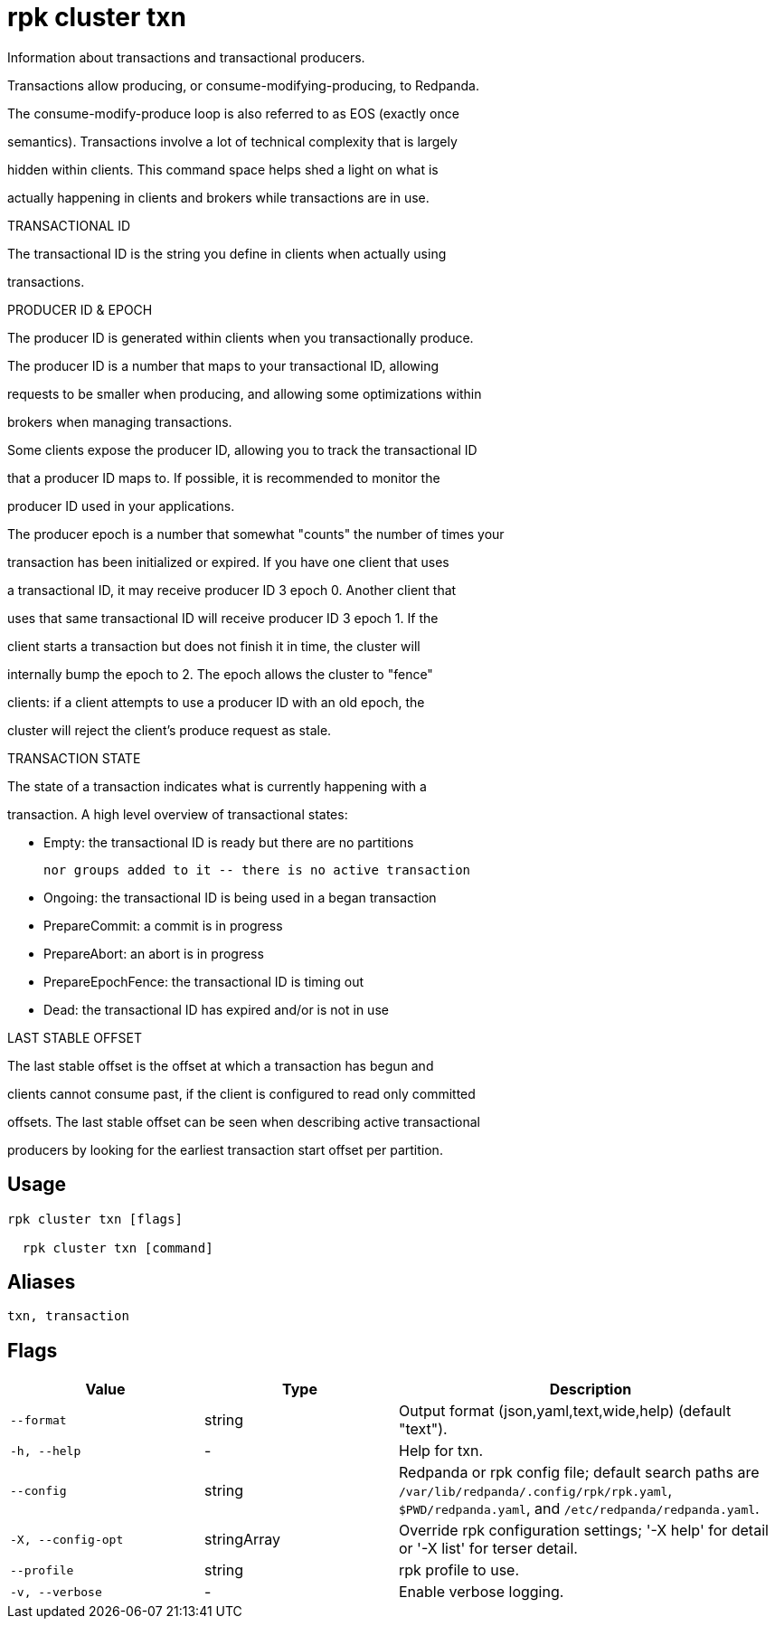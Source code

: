 = rpk cluster txn
:description: rpk cluster txn

Information about transactions and transactional producers.

Transactions allow producing, or consume-modifying-producing, to Redpanda.
The consume-modify-produce loop is also referred to as EOS (exactly once
semantics). Transactions involve a lot of technical complexity that is largely
hidden within clients. This command space helps shed a light on what is
actually happening in clients and brokers while transactions are in use.

TRANSACTIONAL ID

The transactional ID is the string you define in clients when actually using
transactions.

PRODUCER ID & EPOCH

The producer ID is generated within clients when you transactionally produce.
The producer ID is a number that maps to your transactional ID, allowing
requests to be smaller when producing, and allowing some optimizations within
brokers when managing transactions.

Some clients expose the producer ID, allowing you to track the transactional ID
that a producer ID maps to. If possible, it is recommended to monitor the
producer ID used in your applications.

The producer epoch is a number that somewhat "counts" the number of times your
transaction has been initialized or expired. If you have one client that uses
a transactional ID, it may receive producer ID 3 epoch 0. Another client that
uses that same transactional ID will receive producer ID 3 epoch 1. If the
client starts a transaction but does not finish it in time, the cluster will
internally bump the epoch to 2. The epoch allows the cluster to "fence"
clients: if a client attempts to use a producer ID with an old epoch, the
cluster will reject the client's produce request as stale.

TRANSACTION STATE

The state of a transaction indicates what is currently happening with a
transaction. A high level overview of transactional states:

  * Empty: the transactional ID is ready but there are no partitions
           nor groups added to it -- there is no active transaction
  * Ongoing: the transactional ID is being used in a began transaction
  * PrepareCommit: a commit is in progress
  * PrepareAbort: an abort is in progress
  * PrepareEpochFence: the transactional ID is timing out
  * Dead: the transactional ID has expired and/or is not in use

LAST STABLE OFFSET

The last stable offset is the offset at which a transaction has begun and
clients cannot consume past, if the client is configured to read only committed
offsets. The last stable offset can be seen when describing active transactional
producers by looking for the earliest transaction start offset per partition.

== Usage

[,bash]
----
rpk cluster txn [flags]
  rpk cluster txn [command]
----

== Aliases

[,bash]
----
txn, transaction
----

== Flags

[cols="1m,1a,2a"]
|===
|*Value* |*Type* |*Description*

|--format |string |Output format (json,yaml,text,wide,help) (default "text").

|-h, --help |- |Help for txn.

|--config |string |Redpanda or rpk config file; default search paths are `/var/lib/redpanda/.config/rpk/rpk.yaml`, `$PWD/redpanda.yaml`, and `/etc/redpanda/redpanda.yaml`.

|-X, --config-opt |stringArray |Override rpk configuration settings; '-X help' for detail or '-X list' for terser detail.

|--profile |string |rpk profile to use.

|-v, --verbose |- |Enable verbose logging.
|===